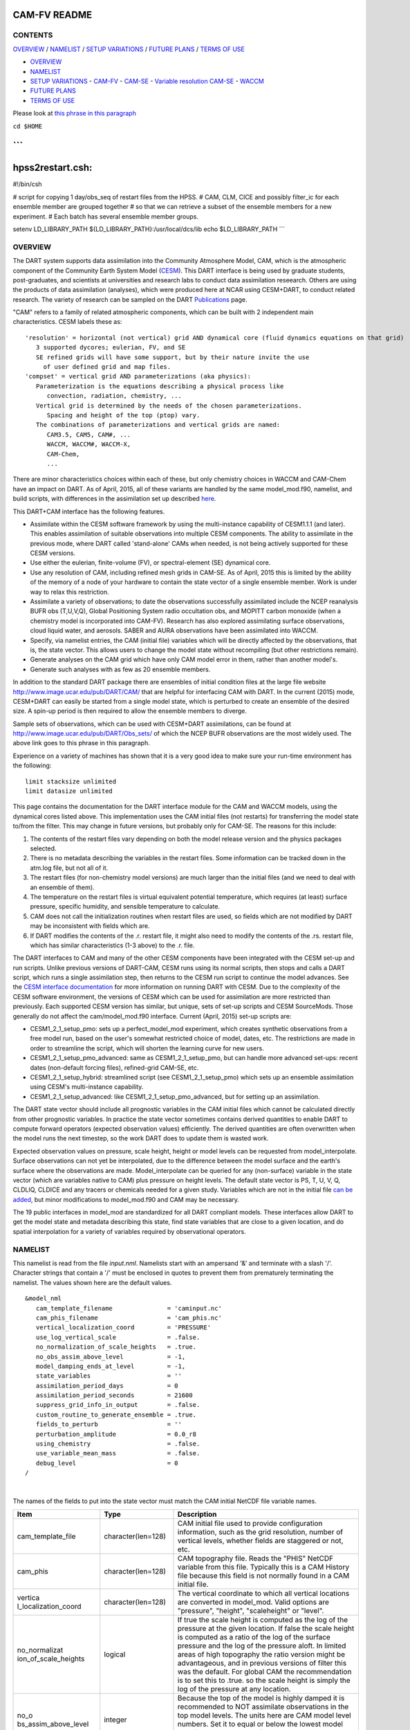 CAM-FV README
=============

CONTENTS
--------

`OVERVIEW`_ / `NAMELIST`_ / `SETUP VARIATIONS`_ / `FUTURE PLANS`_ / `TERMS OF USE`_

- `OVERVIEW`_
- `NAMELIST`_
- `SETUP VARIATIONS`_
  - `CAM-FV`_
  - `CAM-SE`_
  - `Variable resolution CAM-SE`_
  - `WACCM`_
- `FUTURE PLANS`_
- `TERMS OF USE`_

Please look at `this phrase in this paragraph`_

``cd $HOME``

```
===========================================================================
hpss2restart.csh:
===========================================================================
#!/bin/csh

# script for copying 1 day/obs_seq of restart files from the HPSS.
# CAM, CLM, CICE and possibly filter_ic for each ensemble member are grouped together
# so that we can retrieve a subset of the ensemble members for a new experiment.
# Each batch has several ensemble member groups.


setenv LD_LIBRARY_PATH ${LD_LIBRARY_PATH}:/usr/local/dcs/lib
echo $LD_LIBRARY_PATH
```

OVERVIEW
--------

The DART system supports data assimilation into the Community Atmosphere
Model, CAM, which is the atmospheric component of the Community Earth
System Model (`CESM <http://www2.cesm.ucar.edu/models>`__). This DART
interface is being used by graduate students, post-graduates, and
scientists at universities and research labs to conduct data
assimilation reseearch. Others are using the products of data
assimilation (analyses), which were produced here at NCAR using
CESM+DART, to conduct related research. The variety of research can be
sampled on the DART
`Publications <http://www.image.ucar.edu/DAReS/Publications/index.php>`__
page.

"CAM" refers to a family of related atmospheric components, which can be
built with 2 independent main characteristics. CESM labels these as:

::

      'resolution' = horizontal (not vertical) grid AND dynamical core (fluid dynamics equations on that grid)
         3 supported dycores; eulerian, FV, and SE
         SE refined grids will have some support, but by their nature invite the use
           of user defined grid and map files.
      'compset' = vertical grid AND parameterizations (aka physics):
         Parameterization is the equations describing a physical process like
            convection, radiation, chemistry, ...
         Vertical grid is determined by the needs of the chosen parameterizations.
            Spacing and height of the top (ptop) vary.
         The combinations of parameterizations and vertical grids are named:
            CAM3.5, CAM5, CAM#, ...
            WACCM, WACCM#, WACCM-X,
            CAM-Chem,
            ...

There are minor characteristics choices within each of these, but only
chemistry choices in WACCM and CAM-Chem have an impact on DART. As of
April, 2015, all of these variants are handled by the same
model_mod.f90, namelist, and build scripts, with differences in the
assimilation set up described `here <#SetupVariations>`__.

This DART+CAM interface has the following features.

-  Assimilate within the CESM software framework by using the
   multi-instance capability of CESM1.1.1 (and later). This enables
   assimilation of suitable observations into multiple CESM components.
   The ability to assimilate in the previous mode, where DART called
   'stand-alone' CAMs when needed, is not being actively supported for
   these CESM versions.
-  Use either the eulerian, finite-volume (FV), or spectral-element (SE)
   dynamical core.
-  Use any resolution of CAM, including refined mesh grids in CAM-SE. As
   of April, 2015 this is limited by the ability of the memory of a node
   of your hardware to contain the state vector of a single ensemble
   member. Work is under way to relax this restriction.
-  Assimilate a variety of observations; to date the observations
   successfully assimilated include the NCEP reanalysis BUFR obs
   (T,U,V,Q), Global Positioning System radio occultation obs, and
   MOPITT carbon monoxide (when a chemistry model is incorporated into
   CAM-FV). Research has also explored assimilating surface
   observations, cloud liquid water, and aerosols. SABER and AURA
   observations have been assimilated into WACCM.
-  Specify, via namelist entries, the CAM (initial file) variables which
   will be directly affected by the observations, that is, the state
   vector. This allows users to change the model state without
   recompiling (but other restrictions remain).
-  Generate analyses on the CAM grid which have only CAM model error in
   them, rather than another model's.
-  Generate such analyses with as few as 20 ensemble members.

In addition to the standard DART package there are ensembles of initial
condition files at the large file website
http://www.image.ucar.edu/pub/DART/CAM/ that are helpful for interfacing
CAM with DART. In the current (2015) mode, CESM+DART can easily be
started from a single model state, which is perturbed to create an
ensemble of the desired size. A spin-up period is then required to allow
the ensemble members to diverge.

Sample sets of observations, which can be used with CESM+DART
assimilations, can be found at
http://www.image.ucar.edu/pub/DART/Obs_sets/ of which the NCEP BUFR
observations are the most widely used. The above link goes to _`this phrase in this paragraph`.

Experience on a variety of machines has shown that it is a very good
idea to make sure your run-time environment has the following:

::

   limit stacksize unlimited
   limit datasize unlimited

This page contains the documentation for the DART interface module for
the CAM and WACCM models, using the dynamical cores listed above. This
implementation uses the CAM initial files (not restarts) for
transferring the model state to/from the filter. This may change in
future versions, but probably only for CAM-SE. The reasons for this
include:

#. The contents of the restart files vary depending on both the model
   release version and the physics packages selected.
#. There is no metadata describing the variables in the restart files.
   Some information can be tracked down in the atm.log file, but not all
   of it.
#. The restart files (for non-chemistry model versions) are much larger
   than the initial files (and we need to deal with an ensemble of
   them).
#. The temperature on the restart files is virtual equivalent potential
   temperature, which requires (at least) surface pressure, specific
   humidity, and sensible temperature to calculate.
#. CAM does not call the initialization routines when restart files are
   used, so fields which are not modified by DART may be inconsistent
   with fields which are.
#. If DART modifies the contents of the .r. restart file, it might also
   need to modify the contents of the .rs. restart file, which has
   similar characteristics (1-3 above) to the .r. file.

The DART interfaces to CAM and many of the other CESM components have
been integrated with the CESM set-up and run scripts. Unlike previous
versions of DART-CAM, CESM runs using its normal scripts, then stops and
calls a DART script, which runs a single assimilation step, then returns
to the CESM run script to continue the model advances. See the `CESM
interface documentation <../CESM/model_mod.html>`__ for more information
on running DART with CESM. Due to the complexity of the CESM software
environment, the versions of CESM which can be used for assimilation are
more restricted than previously. Each supported CESM version has
similar, but unique, sets of set-up scripts and CESM SourceMods. Those
generally do not affect the cam/model_mod.f90 interface. Current (April,
2015) set-up scripts are:

-  CESM1_2_1_setup_pmo: sets up a perfect_model_mod experiment, which
   creates synthetic observations from a free model run, based on the
   user's somewhat restricted choice of model, dates, etc. The
   restrictions are made in order to streamline the script, which will
   shorten the learning curve for new users.
-  CESM1_2_1_setup_pmo_advanced: same as CESM1_2_1_setup_pmo, but can
   handle more advanced set-ups: recent dates (non-default forcing
   files), refined-grid CAM-SE, etc.
-  CESM1_2_1_setup_hybrid: streamlined script (see CESM1_2_1_setup_pmo)
   which sets up an ensemble assimilation using CESM's multi-instance
   capability.
-  CESM1_2_1_setup_advanced: like CESM1_2_1_setup_pmo_advanced, but for
   setting up an assimilation.

The DART state vector should include all prognostic variables in the CAM
initial files which cannot be calculated directly from other prognostic
variables. In practice the state vector sometimes contains derived
quantities to enable DART to compute forward operators (expected
observation values) efficiently. The derived quantities are often
overwritten when the model runs the next timestep, so the work DART does
to update them is wasted work.

Expected observation values on pressure, scale height, height or model
levels can be requested from model_interpolate. Surface observations can
not yet be interpolated, due to the difference between the model surface
and the earth's surface where the observations are made.
Model_interpolate can be queried for any (non-surface) variable in the
state vector (which are variables native to CAM) plus pressure on height
levels. The default state vector is PS, T, U, V, Q, CLDLIQ, CLDICE and
any tracers or chemicals needed for a given study. Variables which are
not in the initial file `can be added <doc/cam_guidelines.html>`__, but
minor modifications to model_mod.f90 and CAM may be necessary.

The 19 public interfaces in model_mod are standardized for all DART
compliant models. These interfaces allow DART to get the model state and
metadata describing this state, find state variables that are close to a
given location, and do spatial interpolation for a variety of variables
required by observational operators.

NAMELIST
--------

This namelist is read from the file *input.nml*. Namelists start with an
ampersand '&' and terminate with a slash '/'. Character strings that
contain a '/' must be enclosed in quotes to prevent them from
prematurely terminating the namelist. The values shown here are the
default values.

.. container:: namelist

   ::

      &model_nml
         cam_template_filename               = 'caminput.nc'
         cam_phis_filename                   = 'cam_phis.nc'
         vertical_localization_coord         = 'PRESSURE'
         use_log_vertical_scale              = .false.
         no_normalization_of_scale_heights   = .true.
         no_obs_assim_above_level            = -1,
         model_damping_ends_at_level         = -1,
         state_variables                     = ''
         assimilation_period_days            = 0
         assimilation_period_seconds         = 21600
         suppress_grid_info_in_output        = .false.
         custom_routine_to_generate_ensemble = .true.
         fields_to_perturb                   = ''
         perturbation_amplitude              = 0.0_r8
         using_chemistry                     = .false.
         use_variable_mean_mass              = .false.
         debug_level                         = 0
      /

|

The names of the fields to put into the state vector must match the CAM
initial NetCDF file variable names.

.. container::

   +----------------------+----------------------+----------------------+
   | Item                 | Type                 | Description          |
   +======================+======================+======================+
   | cam_template_file    | character(len=128)   | CAM initial file     |
   |                      |                      | used to provide      |
   |                      |                      | configuration        |
   |                      |                      | information, such as |
   |                      |                      | the grid resolution, |
   |                      |                      | number of vertical   |
   |                      |                      | levels, whether      |
   |                      |                      | fields are staggered |
   |                      |                      | or not, etc.         |
   +----------------------+----------------------+----------------------+
   | cam_phis             | character(len=128)   | CAM topography file. |
   |                      |                      | Reads the "PHIS"     |
   |                      |                      | NetCDF variable from |
   |                      |                      | this file. Typically |
   |                      |                      | this is a CAM        |
   |                      |                      | History file because |
   |                      |                      | this field is not    |
   |                      |                      | normally found in a  |
   |                      |                      | CAM initial file.    |
   +----------------------+----------------------+----------------------+
   | vertica              | character(len=128)   | The vertical         |
   | l_localization_coord |                      | coordinate to which  |
   |                      |                      | all vertical         |
   |                      |                      | locations are        |
   |                      |                      | converted in         |
   |                      |                      | model_mod. Valid     |
   |                      |                      | options are          |
   |                      |                      | "pressure",          |
   |                      |                      | "height",            |
   |                      |                      | "scaleheight" or     |
   |                      |                      | "level".             |
   +----------------------+----------------------+----------------------+
   | no_normalizat        | logical              | If true the scale    |
   | ion_of_scale_heights |                      | height is computed   |
   |                      |                      | as the log of the    |
   |                      |                      | pressure at the      |
   |                      |                      | given location. If   |
   |                      |                      | false the scale      |
   |                      |                      | height is computed   |
   |                      |                      | as a ratio of the    |
   |                      |                      | log of the surface   |
   |                      |                      | pressure and the log |
   |                      |                      | of the pressure      |
   |                      |                      | aloft. In limited    |
   |                      |                      | areas of high        |
   |                      |                      | topography the ratio |
   |                      |                      | version might be     |
   |                      |                      | advantageous, and in |
   |                      |                      | previous versions of |
   |                      |                      | filter this was the  |
   |                      |                      | default. For global  |
   |                      |                      | CAM the              |
   |                      |                      | recommendation is to |
   |                      |                      | set this to .true.   |
   |                      |                      | so the scale height  |
   |                      |                      | is simply the log of |
   |                      |                      | the pressure at any  |
   |                      |                      | location.            |
   +----------------------+----------------------+----------------------+
   | no_o                 | integer              | Because the top of   |
   | bs_assim_above_level |                      | the model is highly  |
   |                      |                      | damped it is         |
   |                      |                      | recommended to NOT   |
   |                      |                      | assimilate           |
   |                      |                      | observations in the  |
   |                      |                      | top model levels.    |
   |                      |                      | The units here are   |
   |                      |                      | CAM model level      |
   |                      |                      | numbers. Set it to   |
   |                      |                      | equal or below the   |
   |                      |                      | lowest model level   |
   |                      |                      | (the highest number) |
   |                      |                      | where damping is     |
   |                      |                      | applied in the       |
   |                      |                      | model.               |
   +----------------------+----------------------+----------------------+
   | model_d              | integer              | Set this to the      |
   | amping_ends_at_level |                      | lowest model level   |
   |                      |                      | (the highest number) |
   |                      |                      | where model damping  |
   |                      |                      | is applied.          |
   |                      |                      | Observations below   |
   |                      |                      | the                  |
   |                      |                      | 'no_ob               |
   |                      |                      | s_assim_above_level' |
   |                      |                      | cutoff but close     |
   |                      |                      | enough to the model  |
   |                      |                      | top to have an       |
   |                      |                      | impact during the    |
   |                      |                      | assimilation will    |
   |                      |                      | have their impacts   |
   |                      |                      | decreased smoothly   |
   |                      |                      | to 0 at this given   |
   |                      |                      | model level. The     |
   |                      |                      | assimilation should  |
   |                      |                      | make no changes to   |
   |                      |                      | the model state      |
   |                      |                      | above the given      |
   |                      |                      | level.               |
   +----------------------+----------------------+----------------------+
   | state_variables      | character(len=64),   | Character string     |
   |                      | dimension(100)       | table that includes: |
   |                      |                      | Names of fields      |
   |                      |                      | (NetCDF variable     |
   |                      |                      | names) to be read    |
   |                      |                      | into the state       |
   |                      |                      | vector, the          |
   |                      |                      | corresponding DART   |
   |                      |                      | Quantity for that    |
   |                      |                      | variable, if a       |
   |                      |                      | bounded quantity the |
   |                      |                      | minimum and maximum  |
   |                      |                      | valid values, and    |
   |                      |                      | finally the string   |
   |                      |                      | 'UPDATE' to indicate |
   |                      |                      | the updated values   |
   |                      |                      | should be written    |
   |                      |                      | back to the output   |
   |                      |                      | file. 'NOUPDATE'     |
   |                      |                      | will skip writing    |
   |                      |                      | this field at the    |
   |                      |                      | end of the           |
   |                      |                      | assimilation.        |
   +----------------------+----------------------+----------------------+
   | assi                 | integer              | Sets the             |
   | milation_period_days |                      | assimilation window  |
   |                      |                      | width, and should    |
   |                      |                      | match the model      |
   |                      |                      | advance time when    |
   |                      |                      | cycling. The scripts |
   |                      |                      | distributed with     |
   |                      |                      | DART always set this |
   |                      |                      | to 0 days, 21600     |
   |                      |                      | seconds (6 hours).   |
   +----------------------+----------------------+----------------------+
   | assimil              | integer              | Sets the             |
   | ation_period_seconds |                      | assimilation window  |
   |                      |                      | width, and should    |
   |                      |                      | match the model      |
   |                      |                      | advance time when    |
   |                      |                      | cycling. The scripts |
   |                      |                      | distributed with     |
   |                      |                      | DART always set this |
   |                      |                      | to 0 days, 21600     |
   |                      |                      | seconds (6 hours).   |
   +----------------------+----------------------+----------------------+
   | suppress             | logical              | Filter can update    |
   | _grid_info_in_output |                      | fields in existing   |
   |                      |                      | files or create      |
   |                      |                      | diagnostic/output    |
   |                      |                      | files from scratch.  |
   |                      |                      | By default files     |
   |                      |                      | created from scratch |
   |                      |                      | include a full set   |
   |                      |                      | of CAM grid          |
   |                      |                      | information to make  |
   |                      |                      | the file fully       |
   |                      |                      | self-contained and   |
   |                      |                      | plottable. However,  |
   |                      |                      | to save disk space   |
   |                      |                      | the grid variables   |
   |                      |                      | can be suppressed in |
   |                      |                      | files created by     |
   |                      |                      | filter by setting    |
   |                      |                      | this to true.        |
   +----------------------+----------------------+----------------------+
   | custom_routine_      | logical              | The default          |
   | to_generate_ensemble |                      | perturbation routine |
   |                      |                      | in filter adds       |
   |                      |                      | gaussian noise       |
   |                      |                      | equally to all       |
   |                      |                      | fields in the state  |
   |                      |                      | vector. It is        |
   |                      |                      | recommended to set   |
   |                      |                      | this option to true  |
   |                      |                      | so code in the       |
   |                      |                      | model_mod is called  |
   |                      |                      | instead. This allows |
   |                      |                      | only a limited       |
   |                      |                      | number of fields to  |
   |                      |                      | be perturbed. For    |
   |                      |                      | example, only        |
   |                      |                      | perturbing the       |
   |                      |                      | temperature field T  |
   |                      |                      | with a small amount  |
   |                      |                      | of noise and then    |
   |                      |                      | running the model    |
   |                      |                      | forward for a few    |
   |                      |                      | days is often a      |
   |                      |                      | recommended way to   |
   |                      |                      | generate an ensemble |
   |                      |                      | from a single state. |
   +----------------------+----------------------+----------------------+
   | fields_to_perturb    | character(len=32),   | If perturbing a      |
   |                      | dimension(100)       | single state to      |
   |                      |                      | generate an          |
   |                      |                      | ensemble, set        |
   |                      |                      | 'custom_routine_     |
   |                      |                      | to_generate_ensemble |
   |                      |                      | = .true.' and list   |
   |                      |                      | list the field(s) to |
   |                      |                      | be perturbed here.   |
   +----------------------+----------------------+----------------------+
   | pe                   | real(r8),            | For each field name  |
   | rturbation_amplitude | dimension(100)       | in the               |
   |                      |                      | 'fields_to_perturb'  |
   |                      |                      | list give the        |
   |                      |                      | standard deviation   |
   |                      |                      | for the gaussian     |
   |                      |                      | noise to add to each |
   |                      |                      | field being          |
   |                      |                      | perturbed.           |
   +----------------------+----------------------+----------------------+
   | pert_base_vals       | real(r8),            | If pert_sd is        |
   |                      | dimension(100)       | positive, this the   |
   |                      |                      | list of values to    |
   |                      |                      | which the field(s)   |
   |                      |                      | listed in pert_names |
   |                      |                      | will be reset if     |
   |                      |                      | filter is told to    |
   |                      |                      | create an ensemble   |
   |                      |                      | from a single state  |
   |                      |                      | vector. Otherwise,   |
   |                      |                      | it's is the list of  |
   |                      |                      | values to use for    |
   |                      |                      | each ensemble member |
   |                      |                      | when perturbing the  |
   |                      |                      | single field named   |
   |                      |                      | in pert_names.       |
   |                      |                      | Unused unless        |
   |                      |                      | pert_names is set    |
   |                      |                      | and pert_base_vals   |
   |                      |                      | is not the DART      |
   |                      |                      | missing value.       |
   +----------------------+----------------------+----------------------+
   | using_chemistry      | logical              | If using CAM-CHEM,   |
   |                      |                      | set this to .true.   |
   +----------------------+----------------------+----------------------+
   | usin                 | logical              | If using any variant |
   | g_variable_mean_mass |                      | of WACCM with a very |
   |                      |                      | high model top, set  |
   |                      |                      | this to .true.       |
   +----------------------+----------------------+----------------------+
   | debug_level          | integer              | Set this to          |
   |                      |                      | increasingly larger  |
   |                      |                      | values to print out  |
   |                      |                      | more debugging       |
   |                      |                      | information. Note    |
   |                      |                      | that this can be     |
   |                      |                      | very verbose. Use    |
   |                      |                      | with care.           |
   +----------------------+----------------------+----------------------+

SETUP VARIATIONS
----------------

The variants of CAM require slight changes to the setup scripts (in
$DART/models/cam/shell_scripts) and in the namelists (in
$DART/models/cam/work/input.nml). From the DART side, assimilations can
be started from a pre-existing ensemble, or an ensemble can be created
from a single initial file before the first assimilation. In addition,
there are setup differences between 'perfect model' runs, which are used
to generate synthetic observations, and assimilation runs. Those
differences are extensive enough that they've been coded into separate
`setup scripts <#SetupScripts>`__:

Since the CESM compset and resolution, and the initial ensemble source
are essentially independent of each other, changes for each of those may
need to be combined to perform the desired setup.

The default values in work/input.nml and
shell_scripts/CESM1_2_1_setup_{pmo,hybrid} are set up for a CAM-FV,
single assimilation cycle using the default values as found in
model_mod.f90 and starting from a single model state, which must be
perturbed into an ensemble. The following are suggestions for setting it
up for other assimilations. Namelist variables listed here might be in
any namelist within input.nml.

CAM-FV
~~~~~~

If built with the FV dy-core, the number of model top levels with extra
diffusion in CAM is controlled by div24del2flag. The recommended minium
values of highest_state_pressure_Pa come from that variable, and
cutoff*vert_normalization_X:

::


      2    ("div2") -> 2 levels  -> highest_state_pressure_Pa =  9400. Pa
      4,24 ("del2") -> 3 levels  -> highest_state_pressure_Pa = 10500. Pa

::

      vert_coord          = 'pressure'
      state_num_1d        = 0,
      state_num_2d        = 1,
      state_num_3d        = 6,
      state_names_1d      = ''
      state_names_2d      = 'PS'
      state_names_3d      = 'T', 'US', 'VS', 'Q', 'CLDLIQ', 'CLDICE'
      which_vert_1d       = 0,
      which_vert_2d       = -1,
      which_vert_3d       = 6*1,
      highest_state_pressure_Pa = 9400. or 10500.

CAM-SE
~~~~~~

There's an existing ensemble, so see `Continuing <#Continuing>`__ to
start from it instead of a single state. To set up a "1-degree" CAM-SE
assimilation CESM1_2_1_setup_hybrid:

::

      setenv resolution  ne30_g16
      setenv refcase     SE30_Og16
      setenv refyear     2005
      setenv refmon      08
      setenv refday      01

input.nml:

::

      approximate_distance = .FALSE.
      vert_coord          = 'pressure'
      state_num_1d        = 1,
      state_num_2d        = 6,
      state_num_3d        = 0,
      state_names_1d      = 'PS'
      state_names_2d      = 'T','U','V','Q','CLDLIQ','CLDICE'
      state_names_3d      = ''
      which_vert_1d       = -1,
      which_vert_2d       = 6*1,
      which_vert_3d       = 0,
      highest_obs_pressure_Pa   = 1000.,
      highest_state_pressure_Pa = 10500.,

Variable resolution CAM-SE
~~~~~~~~~~~~~~~~~~~~~~~~~~

To set up a variable resolution CAM-SE assimilation (as of April 2015)
there are many changes to both the CESM code tree and the DART setup
scripts. This is for very advanced users, so please contact dart @ ucar
dot edu or raeder @ ucar dot edu for scripts and guidance.

WACCM
~~~~~

WACCM[#][-X] has a much higher top than the CAM versions, which requires
the use of scale height as the vertical coordinate, instead of pressure,
during assimilation. One impact of the high top is that the number of
top model levels with extra diffusion in the FV version is different
than in the low-topped CAM-FV, so the div24del2flag options lead to the
following minimum values for highest_state_pressure_Pa:

::


      2    ("div2") -> 3 levels  -> highest_state_pressure_Pa = 0.01 Pa
      4,24 ("del2") -> 4 levels  -> highest_state_pressure_Pa = 0.02 Pa

The best choices of vert_normalization_scale_height, cutoff, and
highest_state_pressure_Pa are still being investigated (April, 2015),
and may depend on the observation distribution being assimilated.

WACCM is also typically run with coarser horizontal resolution. There's
an existing 2-degree ensemble, so see `Continuing <#Continuing>`__ to
start from it, instead of a single state. If you use this, ignore any
existing inflation restart file and tell DART to make its own in the
first cycle in input.nml:

::

      inf_initial_from_restart    = .false.,                 .false.,
      inf_sd_initial_from_restart = .false.,                 .false.,

In any case, make the following changes (or similar) to convert from a
CAM setup to a WACCM setup. CESM1_2_1_setup_hybrid:

::

      setenv compset     F_2000_WACCM
      setenv resolution  f19_f19
      setenv refcase     FV1.9x2.5_WACCM4
      setenv refyear     2008
      setenv refmon      12
      setenv refday      20

input.nml:

::

      vert_normalization_scale_height = 2.5
      vert_coord                = 'log_invP'
      highest_obs_pressure_Pa   = .001,
      highest_state_pressure_Pa = .01,

If built with the SE dy-core (warning; experimental), then 4 levels will
have extra diffusion, and also see `here <CAM-SE>`__.

If there are problems with instability in the WACCM foreasts, try
changing some of the following parameters in either the user_nl_cam
section of the setup script or input.nml.

-  The default div24del2flag in WACCM is 4. Change it in the setup
   script to

   ::

         echo " div24del2flag         = 2 "                       >> ${fname}

   which will use the cd_core.F90 in SourceMods, which has doubled
   diffusion in the top layers compared to CAM.

-  Use a smaller dtime (1800 s is the default for 2-degree) in the setup
   script. This can also be changed in the ensemble of user_nl_cam_####
   in the $CASEROOT directory.

   ::

         echo " dtime         = 600 "                             >> ${fname}

-  Increase highest_state_pressure_Pa in input.nml:

   ::

         div24del2flag = 2    ("div2") -> highest_state_pressure_Pa = 0.1 Pa
         div24del2flag = 4,24 ("del2") -> highest_state_pressure_Pa = 0.2 Pa

-  Use a larger nsplit and/or nspltvrm in the setup script:

   ::

         echo " nsplit         = 16 "                             >> ${fname}
         echo " nspltvrm       =  4 "                             >> ${fname}

-  Reduce inf_damping from the default 0.9 in input.nml:

   ::

         inf_damping           = 0.5,                   0,

Continuing after the first cycle
~~~~~~~~~~~~~~~~~~~~~~~~~~~~~~~~

After the first forecast+assimilation cycle, using an ensemble created
from a single file, it is necessary to change to the 'continuing' mode,
where CAM will not perform all of its startup procedures and DART will
use the most recent ensemble. This example applies to an assimiation
using prior inflation (inf_... = .true.). If posterior inflation were
needed, then the 2nd column of infl_... would be set to "true".

::

   input.nml:
      start_from_restart       = .true.,
      restart_in_file_name     = "filter_ics",
      single_restart_file_in  = .false.,

      inf_initial_from_restart    = .true.,                 .false.,
      inf_sd_initial_from_restart = .true.,                 .false.,

Combining multiple cycles into one job
~~~~~~~~~~~~~~~~~~~~~~~~~~~~~~~~~~~~~~

CESM1_2_1_setup_{hybrid,pmo} are set up in the default cycling mode,
where each submitted job performs one model advance and one
assimilation, then resubmits the next cycle as a new job. For long
series of cycles, this can result in a lot of time waiting in the queue
for short jobs to run. This can be prevented by using the 'cycles'
scripts generated by CESM1_2_1_setup_advanced (instead of ..._hybrid).
This mode is described in the models/cam/doc/README.

FUTURE PLANS
------------

-  Implement a strategy for assimilating surface observations.
-  Remove the code which handles very old CAM initial file dimension
   order (lon,lev,lat).
-  Rewrite DART (and maybe model_mod) to never need to have the whole
   state vector on one process. For better scaling on > 10^4 processors.
-  Possibly divide cam/model_mod into specialized versions: cam-fv,
   cam-se, waccm, stand-alone,...

Nitty gritty: Efficiency possibilities
~~~~~~~~~~~~~~~~~~~~~~~~~~~~~~~~~~~~~~

-  index_from_grid (and others?) could be more efficient by calculating
   and globally storing the beginning index of each cfld and/or the size
   of each cfld. Get_state_meta_data too. See clm/model_mod.f90.

-  Global storage of height fields? but need them on staggered grids
   (only sometimes) Probably not; machines going to smaller memory and
   more recalculation.

-  ! Some compilers can't handle passing a section of an array to a
   subroutine/function; I do this in nc_write_model_vars(?) and/or
   write_cam_init(?); replace with an exactly sized array?

-  Is the testing of resolution in read_cam_coord overkill in the line
   that checks the size of (resol_n - resol_1)*resol ?

-  Replace some do loops with forall (constructs)

-  Subroutine write_cam_times(model_time, adv_time) Not needed in
   CESM+DART framework? Keep anyway?

-  Remove the code that accommodates old CAM coordinate order
   (lon,lev,lat).

-  Cubed sphere: Convert lon,lat refs into dim1,dim2 in more
   subroutines. get_val_heights is called with (column_ind,1) by CAM-SE
   code, and (lon_ind, lat_ind) otherwise).

-  cam_to_dart_kinds and dart_to_cam_types are dimensioned 300,
   regardless of the number of fields in the state vector and/or
   *KIND*\ s .

-  Describe:

   ::

         - The coordinate orders and translations; CAM initial file, model_mod, and DART _Diag.nc.
           Motivations
         - There need to be 2 sets of arrays for dimensions and dimids;
             one describing the caminput file (f_...)
             and one for the state (s_...) (storage in this module).
                  Call them f_dim_Nd , f_dimid_Nd
                            s_dim_Nd , s_dimid_Nd


-  Change (private only) subroutine argument lists; structures first,
   regardless of in/out then output, and input variables.

-  Change declarations to have dummy argument integers used as
   dimensions first

-  Implement a grid_2d_type? Convert phis to a grid_2d_type? ps, and
   staggered ps fields could also be this type.

-  Deallocate grid_1d_arrays using end_1d_grid_instance in end_model.
   end_model is called by subroutines pert_model_state,
   nc_write_model_vars; any problem?.

-  ISSUE; In P[oste]rior_Diag.nc ensemble members are written out
   \*between\* the field mean/spread pair and the inflation mean/sd
   pair. Would it make more sense to put members after both pairs? Easy
   to do?

-  ISSUE?; model_interpolate assumes that obs with a vertical location
   have 2 horizontal locations too. The state vector may have fields for
   which this isn't true, but no obs we've seen so far violate this
   assumption. It would have to be a synthetic/perfect_model obs, like
   some sort of average or parameter value.

-  ISSUE; In convert_vert, if a 2D field has dimensions (lev, lat) then
   how is p_surf defined? Code would be needed to set the missing
   dimension to 1, or make different calls to coord_ind, etc.

-  ISSUE; The QTY\_ list from obs_def_mod must be updated when new
   fields are added to state vector. This could be done by the
   preprocessor when it inserts the code bits corresponding to the lists
   of observation types, but it currently (10/06) does not. Document
   accordingly.

-  ISSUE: The CCM code (and Hui's packaging) for geopotentials and
   heights use different values of the physical constants than DART's.
   In one case Shea changed g from 9.81 to 9.80616, to get agreement
   with CCM(?...), so it may be important. Also, matching with Hui's
   tests may require using his values; change to DART after verifying?

-  ISSUE: It's possible to figure out the model_version from the NetCDF
   file itself, rather than have that be user-provided (sometimes
   incorrect and hard to debug) meta-data. model_version is also
   misnamed; it's really the caminput.nc model version. The actual model
   might be a different version(?) The problem with removing it from the
   namelist is that the scripts need it too, so some rewriting there
   would be needed.

-  ISSUE: max_neighbors is set to 6, but could be set to 4 for
   non-refined grids. Is there a good mechanism for this? Is it worth
   the file space savings?

-  ISSUE: x_planar and y_planar could be reduced in rank, if no longer
   needed for testing and debugging.

-  "Pobs" marks changes for providing expected obs of P break from past
   philosophy; P is not a native CAM variable (but is already calced
   here)

-  NOVERT marks modifications for fields with no vertical location, i.e.
   GWD parameters.

TERMS OF USE
------------

DART software - Copyright UCAR. This open source software is provided by
UCAR, "as is", without charge, subject to all terms of use at
http://www.image.ucar.edu/DAReS/DART/DART_download
